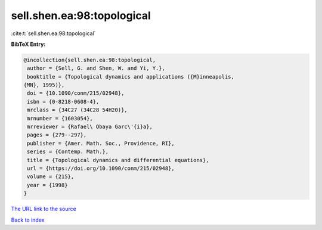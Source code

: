 sell.shen.ea:98:topological
===========================

:cite:t:`sell.shen.ea:98:topological`

**BibTeX Entry:**

.. code-block:: bibtex

   @incollection{sell.shen.ea:98:topological,
    author = {Sell, G. and Shen, W. and Yi, Y.},
    booktitle = {Topological dynamics and applications ({M}inneapolis,
   {MN}, 1995)},
    doi = {10.1090/conm/215/02948},
    isbn = {0-8218-0608-4},
    mrclass = {34C27 (34C28 54H20)},
    mrnumber = {1603054},
    mrreviewer = {Rafael\ Obaya Garc\'{i}a},
    pages = {279--297},
    publisher = {Amer. Math. Soc., Providence, RI},
    series = {Contemp. Math.},
    title = {Topological dynamics and differential equations},
    url = {https://doi.org/10.1090/conm/215/02948},
    volume = {215},
    year = {1998}
   }
`The URL link to the source <ttps://doi.org/10.1090/conm/215/02948}>`_


`Back to index <../By-Cite-Keys.html>`_
